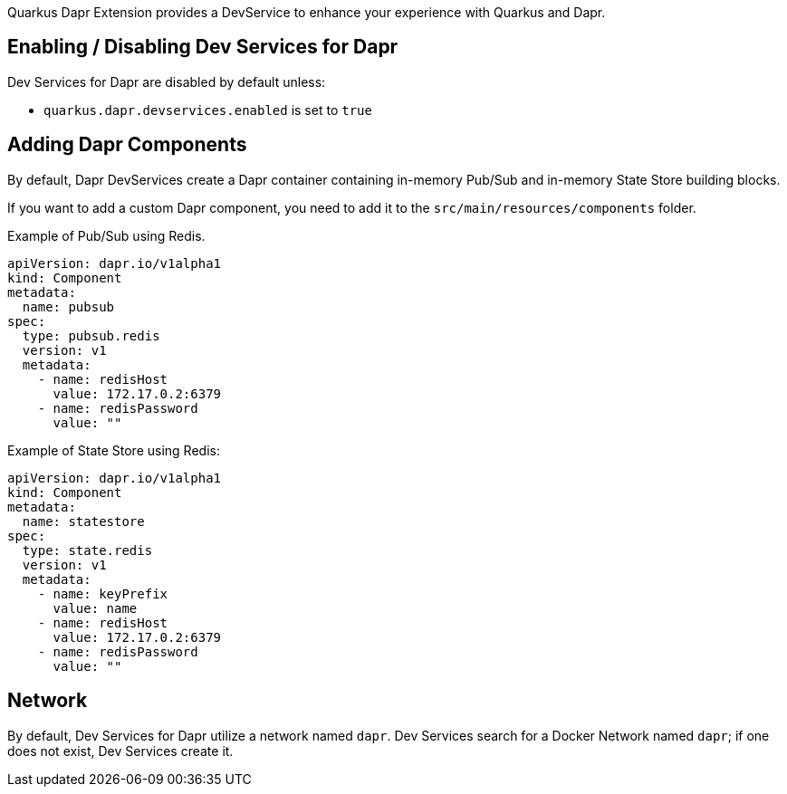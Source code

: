 Quarkus Dapr Extension provides a DevService to enhance your experience with Quarkus and Dapr.

== Enabling / Disabling Dev Services for Dapr

Dev Services for Dapr are disabled by default unless:

- `quarkus.dapr.devservices.enabled` is set to `true`

== Adding Dapr Components

By default, Dapr DevServices create a Dapr container containing in-memory Pub/Sub and in-memory State Store building blocks.

If you want to add a custom Dapr component, you need to add it to the `src/main/resources/components` folder.

Example of Pub/Sub using Redis.

[source,yaml]
apiVersion: dapr.io/v1alpha1
kind: Component
metadata:
  name: pubsub
spec:
  type: pubsub.redis
  version: v1
  metadata:
    - name: redisHost
      value: 172.17.0.2:6379
    - name: redisPassword
      value: ""

Example of State Store using Redis:

[source,yaml]
apiVersion: dapr.io/v1alpha1
kind: Component
metadata:
  name: statestore
spec:
  type: state.redis
  version: v1
  metadata:
    - name: keyPrefix
      value: name
    - name: redisHost
      value: 172.17.0.2:6379
    - name: redisPassword
      value: ""

== Network

By default, Dev Services for Dapr utilize a network named `dapr`.
Dev Services search for a Docker Network named `dapr`; if one does not exist, Dev Services create it.
